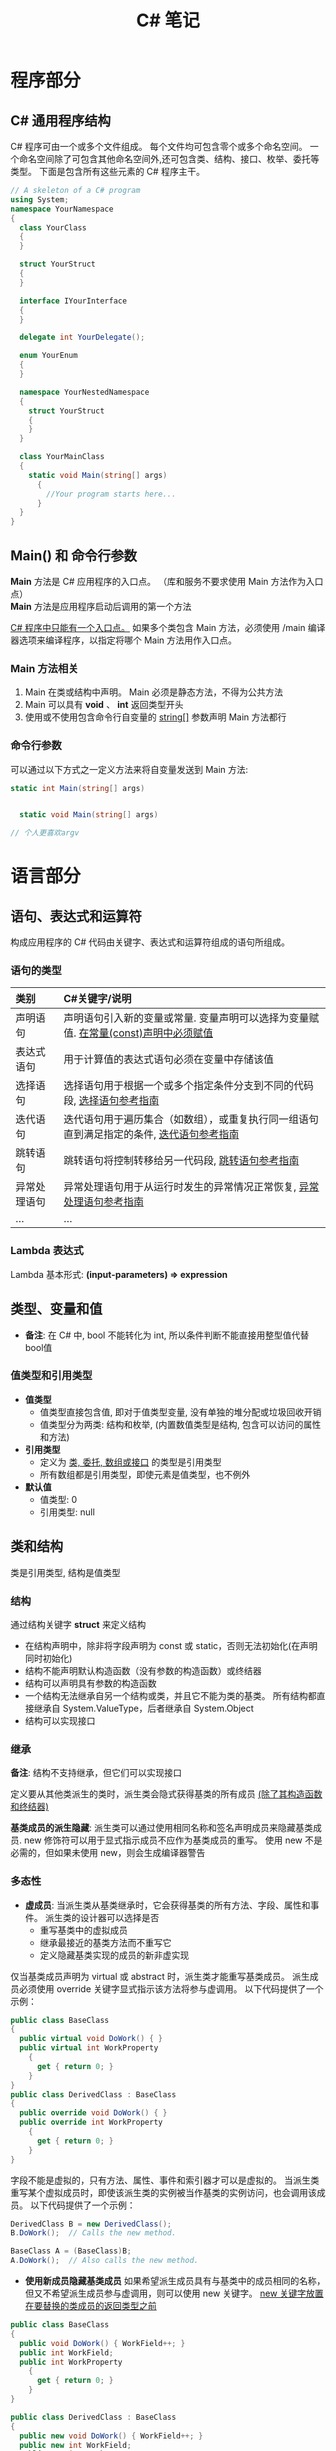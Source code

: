 #+TITLE:      C# 笔记

* 目录                                                    :TOC_4_gh:noexport:
- [[#程序部分][程序部分]]
  - [[#c-通用程序结构][C# 通用程序结构]]
  - [[#main-和-命令行参数][Main() 和 命令行参数]]
    - [[#main-方法相关][Main 方法相关]]
    - [[#命令行参数][命令行参数]]
- [[#语言部分][语言部分]]
  - [[#语句表达式和运算符][语句、表达式和运算符]]
    - [[#语句的类型][语句的类型]]
    - [[#lambda-表达式][Lambda 表达式]]
  - [[#类型变量和值][类型、变量和值]]
    - [[#值类型和引用类型][值类型和引用类型]]
  - [[#类和结构][类和结构]]
    - [[#结构][结构]]
    - [[#继承][继承]]
    - [[#多态性][多态性]]
    - [[#抽象类密封类及类成员][抽象类、密封类及类成员]]
    - [[#静态类和静态类成员][静态类和静态类成员]]
- [[#平台部分][平台部分]]
- [[#类和结构-1][类和结构]]
  - [[#示例代码][示例代码]]
  - [[#成员][成员]]
    - [[#字段][字段]]
    - [[#常量][常量]]
    - [[#属性][属性]]
    - [[#方法][方法]]
    - [[#事件][事件]]
    - [[#运算符][运算符]]
    - [[#索引器][索引器]]
    - [[#构造函数][构造函数]]
    - [[#终结器析构函数][终结器(析构函数)]]
    - [[#嵌套类型][嵌套类型]]
  - [[#可访问性][可访问性]]
  - [[#继承-1][继承]]
  - [[#接口][接口]]
- [[#数组][数组]]
  - [[#作为对象的数组][作为对象的数组]]
  - [[#将数组作为参数传递][将数组作为参数传递]]
- [[#字符串][字符串]]
  - [[#声明和初始化字符串][声明和初始化字符串]]
  - [[#字符串对象的不可变性][字符串对象的不可变性]]
  - [[#逐字字符串][逐字字符串(@)]]
  - [[#字符串转义序列转义字符表][字符串转义序列(转义字符表)]]
  - [[#格式化字符串stringformat][格式化字符串(string.Format)]]
    - [[#常用格式化表示符][常用格式化表示符]]
  - [[#方法-1][方法]]
    - [[#split][Split]]
- [[#异常和异常处理][异常和异常处理]]
  - [[#异常概述][异常概述]]
- [[#泛型][泛型]]
  - [[#泛型概述][泛型概述]]
  - [[#示例代码-1][示例代码]]
- [[#枚举类型][枚举类型]]
- [[#委托][委托]]
- [[#事件-1][事件]]
- [[#创建和引发异常][创建和引发异常]]
- [[#相关链接][相关链接]]

* 程序部分
** C# 通用程序结构
   C# 程序可由一个或多个文件组成。
   每个文件均可包含零个或多个命名空间。
   一个命名空间除了可包含其他命名空间外,还可包含类、结构、接口、枚举、委托等类型。
   下面是包含所有这些元素的 C# 程序主干。

   #+BEGIN_SRC csharp
     // A skeleton of a C# program
     using System;
     namespace YourNamespace
     {
       class YourClass
       {
       }

       struct YourStruct
       {
       }

       interface IYourInterface
       {
       }

       delegate int YourDelegate();

       enum YourEnum
       {
       }

       namespace YourNestedNamespace
       {
         struct YourStruct
         {
         }
       }

       class YourMainClass
       {
         static void Main(string[] args)
           {
             //Your program starts here...
           }
       }
     }
   #+END_SRC

** Main() 和 命令行参数
   *Main* 方法是 C# 应用程序的入口点。 （库和服务不要求使用 Main 方法作为入口点）\\
   *Main* 方法是应用程序启动后调用的第一个方法

   _C# 程序中只能有一个入口点。_
   如果多个类包含 Main 方法，必须使用 /main 编译器选项来编译程序，以指定将哪个 Main 方法用作入口点。

*** Main 方法相关
    1. Main 在类或结构中声明。 Main 必须是静态方法，不得为公共方法
    2. Main 可以具有 *void* 、 *int* 返回类型开头
    3. 使用或不使用包含命令行自变量的 _string[]_ 参数声明 Main 方法都行

*** 命令行参数
    可以通过以下方式之一定义方法来将自变量发送到 Main 方法:

    #+BEGIN_SRC csharp
      static int Main(string[] args)


        static void Main(string[] args)

      // 个人更喜欢argv
    #+END_SRC

* 语言部分
** 语句、表达式和运算符
   构成应用程序的 C# 代码由关键字、表达式和运算符组成的语句所组成。

*** 语句的类型

    | 类别         | C#关键字/说明                                                                            |
    |--------------+------------------------------------------------------------------------------------------|
    | <l>          | <l>                                                                                      |
    |--------------+------------------------------------------------------------------------------------------|
    | 声明语句     | 声明语句引入新的变量或常量. 变量声明可以选择为变量赋值. _在常量(const)声明中必须赋值_      |
    | 表达式语句   | 用于计算值的表达式语句必须在变量中存储该值                                               |
    | 选择语句     | 选择语句用于根据一个或多个指定条件分支到不同的代码段, [[https://docs.microsoft.com/zh-cn/dotnet/csharp/language-reference/keywords/selection-statements][选择语句参考指南]]                   |
    | 迭代语句     | 迭代语句用于遍历集合（如数组），或重复执行同一组语句直到满足指定的条件, [[https://docs.microsoft.com/zh-cn/dotnet/csharp/language-reference/keywords/iteration-statements][迭代语句参考指南]] |
    | 跳转语句     | 跳转语句将控制转移给另一代码段, [[https://docs.microsoft.com/zh-cn/dotnet/csharp/language-reference/keywords/jump-statements][跳转语句参考指南]]                                         |
    | 异常处理语句 | 异常处理语句用于从运行时发生的异常情况正常恢复, [[https://docs.microsoft.com/zh-cn/dotnet/csharp/language-reference/keywords/exception-handling-statements][异常处理语句参考指南]]                     |
    | ...          | ...                                                                                      |

*** Lambda 表达式
    Lambda 基本形式: *(input-parameters) => expression*

** 类型、变量和值
   * *备注*: 在 C# 中, bool 不能转化为 int, 所以条件判断不能直接用整型值代替bool值

*** 值类型和引用类型
    * *值类型*
      - 值类型直接包含值, 即对于值类型变量, 没有单独的堆分配或垃圾回收开销
      - 值类型分为两类: 结构和枚举, (内置数值类型是结构, 包含可以访问的属性和方法)
    * *引用类型*
      - 定义为 _类, 委托, 数组或接口_ 的类型是引用类型
      - 所有数组都是引用类型，即使元素是值类型，也不例外
    * *默认值*
      - 值类型: 0
      - 引用类型: null

** 类和结构
   类是引用类型, 结构是值类型

*** 结构
    通过结构关键字 *struct* 来定义结构
    * 在结构声明中，除非将字段声明为 const 或 static，否则无法初始化(在声明同时初始化)
    * 结构不能声明默认构造函数（没有参数的构造函数）或终结器
    * 结构可以声明具有参数的构造函数
    * 一个结构无法继承自另一个结构或类，并且它不能为类的基类。 所有结构都直接继承自 System.ValueType，后者继承自 System.Object
    * 结构可以实现接口

*** 继承
    *备注*: 结构不支持继承，但它们可以实现接口

    定义要从其他类派生的类时，派生类会隐式获得基类的所有成员 _(除了其构造函数和终结器)_

    *基类成员的派生隐藏*: 派生类可以通过使用相同名称和签名声明成员来隐藏基类成员.
    new 修饰符可以用于显式指示成员不应作为基类成员的重写。 使用 new 不是必需的，但如果未使用 new，则会生成编译器警告

*** 多态性
    * *虚成员*: 当派生类从基类继承时，它会获得基类的所有方法、字段、属性和事件。 派生类的设计器可以选择是否
      - 重写基类中的虚拟成员
      - 继承最接近的基类方法而不重写它
      - 定义隐藏基类实现的成员的新非虚实现

    仅当基类成员声明为 virtual 或 abstract 时，派生类才能重写基类成员。
    派生成员必须使用 override 关键字显式指示该方法将参与虚调用。 以下代码提供了一个示例：

    #+BEGIN_SRC csharp
      public class BaseClass
      {
        public virtual void DoWork() { }
        public virtual int WorkProperty
          {
            get { return 0; }
          }
      }
      public class DerivedClass : BaseClass
      {
        public override void DoWork() { }
        public override int WorkProperty
          {
            get { return 0; }
          }
      }
    #+END_SRC

    字段不能是虚拟的，只有方法、属性、事件和索引器才可以是虚拟的。
    当派生类重写某个虚拟成员时，即使该派生类的实例被当作基类的实例访问，也会调用该成员。
    以下代码提供了一个示例：

    #+BEGIN_SRC csharp
      DerivedClass B = new DerivedClass();
      B.DoWork();  // Calls the new method.

      BaseClass A = (BaseClass)B;
      A.DoWork();  // Also calls the new method.
    #+END_SRC

    * *使用新成员隐藏基类成员*
      如果希望派生成员具有与基类中的成员相同的名称，但又不希望派生成员参与虚调用，则可以使用 new 关键字。
      _new 关键字放置在要替换的类成员的返回类型之前_

    #+BEGIN_SRC csharp
      public class BaseClass
      {
        public void DoWork() { WorkField++; }
        public int WorkField;
        public int WorkProperty
          {
            get { return 0; }
          }
      }

      public class DerivedClass : BaseClass
      {
        public new void DoWork() { WorkField++; }
        public new int WorkField;
        public new int WorkProperty
          {
            get { return 0; }
          }
      }
    #+END_SRC

    * *more*...

*** 抽象类、密封类及类成员
    使用 abstract 关键字可以创建不完整且 _必须在派生类中实现的类和 class 成员_
    使用 sealed 关键字可以防止继承以前标记为 virtual 的类或某些类成员

    * 通过在类定义前面放置关键字 abstract，可以将类声明为抽象类
    * *抽象类不能实例化,* 抽象类的用途是提供一个可供多个派生类共享的通用基类定义
    * 抽象类也可以定义 *抽象方法*. 方法是将关键字 abstract 添加到方法的返回类型的前面
    * 抽象方法没有实现，所以方法定义后面是分号，而不是常规的方法块。
      _抽象类的派生类必须实现所有抽象方法_ 。
      当抽象类从基类继承虚方法时， _抽象类可以使用抽象方法重写该虚方法_

    *代码示例*

    #+BEGIN_SRC csharp
      public abstract class A
      {
        public abstract void DoWork(int i);
      }

      // compile with: /target:library
      public class D
      {
        public virtual void DoWork(int i)
          {
            // Original implementation.
          }
      }

      public abstract class E : D
      {
        public abstract override void DoWork(int i);
      }

      public class F : E
      {
        public override void DoWork(int i)
          {
            // New implementation.
          }
      }
    #+END_SRC

*** 静态类和静态类成员
    _静态类无法实例化_

* 平台部分
* 类和结构
  类和结构是 .NET Framework 通用类型系统的两种基本构造
  每种本质上都是一种数据结构, 其中封装了同属一个逻辑单元的一组数据和行.
  数据和行为是类或结构的成员, 包括方法、属性和事件等

  * 类是引用类型
  * 结构是值类型

  一般来说, 类用于对更复杂的行为或应在类对象创建后进行修改的数据建模
  结构最适用于所含大部分数据不得在结构创建后进行修改的小型数据结构

  * 封装有时称为面向对象的编程的第一支柱或原则.
    根据封装原则, 类或结构可以指定自己的每个成员对外部代码的可访问性.
    可以隐藏不得在类或程序集外部使用的方法和变量, 以限制编码错误或恶意攻击发生的可能性

  [[https://docs.microsoft.com/zh-cn/dotnet/csharp/programming-guide/classes-and-structs/][官方指南]]

** 示例代码
   #+BEGIN_SRC csharp
     using System;

     namespace ProgrammingGuide
     {
       // Class definition.
       public class CustomClass
       {
         // Class members.
         //
         // Property.
         public int Number { get; set; }

         // Method.
         public int Multiply(int num)
           {
             return num * Number;
           }

         // Instance Constructor.
         public CustomClass()
           {
             Number = 0;
           }
       }

       // Another class definition that contains Main, the program entry point.
       class Program
       {
         static void Main(string[] args)
           {
             // Create an object of type CustomClass.
             CustomClass custClass = new CustomClass();

             // Set the value of the public property.
             custClass.Number = 27;

             // Call the public method.
             int result = custClass.Multiply(4);
             Console.WriteLine($"The result is {result}.");
           }
       }
     }
     // The example displays the following output:
     //      The result is 108.
   #+END_SRC

** 成员
   字段, 常量, 属性, 方法, 构造函数, 事件, 终结器, 索引器, 运算符, 嵌套类型

*** 字段
    字段是在类或结构中直接声明的任意类型的变量

    类或结构可能具有 _实例字段_ 或 _静态字段_
    实例字段特定于类型的实例.
    如果你有包含实例字段 F 的类 T，则可以创建两个类型为 T 的对象并修改每个对象中 F 的值，而不会影响另一个对象中的值.
    与此相比，静态字段属于类本身，并在该类的所有实例之间共享。 从实例 A 进行的更改将立刻呈现给实例 B 和 C（如果它们访问该字段）

    字段是通过指定该字段的访问级别在类块中声明的，其后跟字段的类型，再跟字段的名称。 例如:

    #+BEGIN_SRC csharp
      public class CalendarEntry
      {
        // private field
        private DateTime date;

        // public field (Generally not recommended.)
        public string day;

        // Public property exposes date field safely.
        public DateTime Date
          {
            get
            {
              return date;
            }
            set
            {
              // Set some reasonable boundaries for likely birth dates.
              if (value.Year > 1900 && value.Year <= DateTime.Today.Year)
              {
                date = value;
              }
              else
                throw new ArgumentOutOfRangeException();
            }

          }

        // Public method also exposes date field safely.
        // Example call: birthday.SetDate("1975, 6, 30");
        public void SetDate(string dateString)
          {
            DateTime dt = Convert.ToDateTime(dateString);

            // Set some reasonable boundaries for likely birth dates.
            if (dt.Year > 1900 && dt.Year <= DateTime.Today.Year)
            {
              date = dt;
            }
            else
              throw new ArgumentOutOfRangeException();
          }

        public TimeSpan GetTimeSpan(string dateString)
          {
            DateTime dt = Convert.ToDateTime(dateString);

            if (dt != null && dt.Ticks < date.Ticks)
            {
              return date - dt;
            }
            else
              throw new ArgumentOutOfRangeException();

          }
      }
    #+END_SRC

    声明字段时，可以使用赋值运算符为字段指定一个初始值.
    字段会在对象实例的构造函数被调用之前即刻初始化。 如果构造函数分配了字段的值，则它将覆盖在字段声明期间给定的任何值. \\
    *注*:字段初始化表达式不能引用其他实例字段

*** 常量
    常量是不可变的值，在编译时是已知的，在程序的生命周期内不会改变。
    常量使用 const 修饰符声明。 _仅 C# 内置类型（不包括 System.Object）可声明为 const_
    用户定义的类型（包括类、结构和数组）不能为 const。
    使用 _readonly_ 修饰符创建在运行时一次性（例如在构造函数中）初始化的类、结构或数组，此后不能更改

    * C# 不支持 const 方法、属性或事件
    * 常量在声明时必须初始化
    * 常量是作为静态字段访问的，因为常量的值对于该类型的所有实例都是相同的
    * 不使用 static 关键字来声明这些常量
    * 不在定义常量的类中的表达式必须使用类名、句点和常量名称来访问该常量

*** 属性
    属性是一种成员，它提供灵活的机制来读取、写入或计算私有字段的值。
    属性可用作公共数据成员，但它们实际上是称为访问器的特殊方法。
    这使得可以轻松访问数据，还有助于提高方法的安全性和灵活性。

    * *属性概述*
      * 属性允许类公开获取和设置值的公共方法，而隐藏实现或验证代码
      * *get* 属性访问器用于返回属性值，而 *set* 属性访问器用于分配新值。 这些访问器可以具有不同的访问级别
      * *value* 关键字用于定义由 *set* 访问器分配的值
      * 属性可以是读-写属性（既有 get 访问器又有 set 访问器）、
        只读属性（有 get 访问器，但没有 set 访问器）或只写访问器（有 set 访问器，但没有 get 访问器）
      * 不需要自定义访问器代码的简单属性可以作为表达式主体定义或自动实现的属性来实现 {get;set;}

    *代码示例*

    #+BEGIN_SRC csharp
      using System;

      class TimePeriod
      {
        private double seconds;

        public double Hours
          {
            get { return seconds / 3600; }
            set {
              if (value < 0 || value > 24)
                throw new ArgumentOutOfRangeException(
                  $"{nameof(value)} must be between 0 and 24.");

              seconds = value * 3600;
            }
          }
      }

      class Program
      {
        static void Main()
          {
            TimePeriod t = new TimePeriod();
            // The property assignment causes the 'set' accessor to be called.
            t.Hours = 24;

            // Retrieving the property causes the 'get' accessor to be called.
            Console.WriteLine($"Time in hours: {t.Hours}");
          }
      }
      // The example displays the following output:
      //    Time in hours: 24
    #+END_SRC

*** 方法
    方法是包含一系列语句的代码块。
    程序通过调用该方法并指定任何所需的方法参数使语句得以执行。
    在 C# 中，每个执行的指令均在方法的上下文中执行。
    Main 方法是每个 C# 应用程序的入口点，并在启动程序时由公共语言运行时 (CLR) 调用

    * *方法签名*: 过指定访问级别、可选修饰符、返回值、方法的名称以及任何方法参数，
      在 public 类 private或 abstract 结构 sealed中声明方法。
      这些部件一起构成方法的签名

*** 事件
    类或对象可以通过事件向其他类或对象通知发生的相关事情。
    发送（或 引发）事件的类称为“发行者” ，接收（或 处理）事件的类称为“订户”

    * *事件概述*
      * 发行者确定何时引发事件；订户确定对事件作出何种响应
      * 一个事件可以有多个订户。 订户可以处理来自多个发行者的多个事件
      * 没有订户的事件永远也不会引发
      * 事件通常用于表示用户操作，例如单击按钮或图形用户界面中的菜单选项
      * 当事件具有多个订户时，引发该事件时会同步调用事件处理程序。 若要异步调用事件，请参阅 Calling Synchronous Methods Asynchronously
      * 在 .NET Framework 类库中，事件基于 EventHandler 委托和 EventArgs 基类

*** 运算符
    [[https://docs.microsoft.com/zh-cn/dotnet/csharp/programming-guide/statements-expressions-operators/operators][相关资料链接]]

*** 索引器
    索引器允许类或结构的实例就像数组一样进行索引。
    无需显式指定类型或实例成员，即可设置或检索索引值。
    索引器类似于属性，不同之处在于它们的访问器需要使用参数

    * *索引器概述*
      * 使用索引器可以用类似于数组的方式为对象建立索引
      * get 取值函数返回值。 set 取值函数分配值
      * this 关键字用于定义索引器
      * value 关键字用于定义 set 索引器所赋的值
      * 索引器不必根据整数值进行索引；由你决定如何定义特定的查找机制
      * 索引器可被重载
      * 索引器可以有多个形参，例如当访问二维数组时

    以下示例定义了一个泛型类，其中包含用于赋值和检索值的简单 get 和 set 访问器方法。
    Program 类创建了此类的一个实例，用于存储字符串。

    #+BEGIN_SRC csharp
      using System;

      class SampleCollection<T>
      {
        // Declare an array to store the data elements.
        private T[] arr = new T[100];

        // Define the indexer to allow client code to use [] notation.
        public T this[int i]
          {
            get { return arr[i]; }
            set { arr[i] = value; }
          }
      }

      class Program
      {
        static void Main()
          {
            var stringCollection = new SampleCollection<string>();
            stringCollection[0] = "Hello, World";
            Console.WriteLine(stringCollection[0]);
          }
      }
      // The example displays the following output:
      //       Hello, World.
    #+END_SRC

*** 构造函数
    每当创建类或结构时，将会调用其构造函数。
    类或结构可能具有采用不同参数的多个构造函数。
    使用构造函数，程序员能够设置默认值、限制实例化，并编写灵活易读的代码

    * *默认构造函数*: 如果没有为类提供构造函数，默认情况下，
      C# 将创建一个会实例化对象并将成员变量设置为默认值的构造函数.
      如果没有为结构提供构造函数，C# 将依赖于隐式默认构造函数，
      自动将值类型的每个字段初始化为其默认值

    * *构造函数语法*: 构造函数是一种方法，其名称与其类型的名称相同。
      其方法签名仅包含方法名称和其参数列表；它不包含返回类型

    *代码示例*

    #+BEGIN_SRC csharp
      public class Person
      {
        private string last;
        private string first;

        public Person(string lastName, string firstName)
          {
            last = lastName;
            first = firstName;
          }

        // Remaining implementation of Person class.
      }
    #+END_SRC

    * *静态构造函数*: 类或结构也可以具有静态构造函数，该静态构造函数初始化类型的静态成员。
      静态构造函数是无参数构造函数。 如果未提供静态构造函数来初始化静态字段，C# 编译器将提供默认静态构造函数，
      该静态构造函数会将静态字段初始化为其默认值

    *代码示例*

    #+BEGIN_SRC csharp
      public class Adult : Person
      {
        private static int minimumAge;

        public Adult(string lastName, string firstName) : base(lastName, firstName)
          { }

        static Adult()
          {
            minimumAge = 18;
          }

        // Remaining implementation of Adult class.
      }
    #+END_SRC
*** 终结器(析构函数)
    终结器用于析构类的实例

    * *备注*
      * 无法在结构中定义终结器, 它们仅用于类
      * 一个类只能有一个终结器
      * 不能继承或重载终结器
      * 不能手动调用终结器, 可以自动调用它们
      * 终结器不使用修饰符或参数

    终结器可以作为表达式主体定义实现

    #+BEGIN_SRC csharp
      using System;

      public class Destroyer
      {
        public override string ToString() => GetType().Name;

        ~Destroyer() => Console.WriteLine($"The {ToString()} destructor is executing.");
      }
    #+END_SRC

    终结器隐式调用对象基类上的 Finalize。 因此，对终结器的调用会隐式转换为以下代码

    #+BEGIN_SRC csharp
      protected override void Finalize()
      {
        try
        {
          // Cleanup statements...
        }
        finally
        {
          base.Finalize();
        }
      }
    #+END_SRC

    这意味着, 对继承链（从派生程度最高到派生程度最低）中的所有实例以递归方式调用 Finalize 方法

    * *示例*
      以下示例创建了三个类，并且这三个类构成了一个继承链。
      类 First 是基类，Second 派生自 First，Third 派生自 Second.
      这三个类都具有终结器.
      在 Main 中，已创建派生程度最高的类的一个实例.
      程序运行时，请注意，将按顺序（从派生程度最高到派生程度最低）自动调用这三个类的终结器

    #+BEGIN_SRC csharp
      class First
      {
        ~First()
          {
            System.Diagnostics.Trace.WriteLine("First's destructor is called.");
          }
      }

      class Second : First
      {
        ~Second()
          {
            System.Diagnostics.Trace.WriteLine("Second's destructor is called.");
          }
      }

      class Third : Second
      {
        ~Third()
          {
            System.Diagnostics.Trace.WriteLine("Third's destructor is called.");
          }
      }

      class TestDestructors
      {
        static void Main()
          {
            Third t = new Third();
          }

      }
      /* Output (to VS Output Window):
         Third's destructor is called.
         Second's destructor is called.
         First's destructor is called.
      ,*/
    #+END_SRC

*** 嵌套类型
    在类或结构中定义的类型称为嵌套类型。 例如:

    #+BEGIN_SRC csharp
      class Container
      {
        class Nested
        {
          Nested() { }
        }
      }
    #+END_SRC

    不论外部类型是类还是结构，嵌套类型均默认为 private；
    仅可从其包含类型中进行访问。 在上一个示例中，Nested 类无法访问外部类型。

    还可指定访问修饰符来定义嵌套类型的可访问性，如下所示：
    * 类的嵌套类型可以是 public、protected、internal、protected internal 以及 private。
    * 结构的嵌套类型可以是 public、internal 或 private

    [[https://docs.microsoft.com/zh-cn/dotnet/csharp/programming-guide/classes-and-structs/nested-types][更多信息链接]]

** 可访问性
   使用访问修饰符 public、protected、internal、protected internal 和 private 可指定类型及其成员对客户端代码的可访问性。
   _可访问性的默认值为 private_

   [[https://docs.microsoft.com/zh-cn/dotnet/csharp/programming-guide/classes-and-structs/access-modifiers][访问修饰符]]

** 继承
   继承（以及封装和多态）是面向对象的编程的三个主要特征之一。
   通过继承，可以创建重用、扩展和修改在其他类中定义的行为的新类。
   其成员被继承的类称为“基类”，继承这些成员的类称为“派生类”。
   派生类只能有一个直接基类。 但是，继承是可传递的。
   如果 ClassC 派生自 ClassB，并且 ClassB 派生自 ClassA，则 ClassC 会继承在 ClassB 和 ClassA 中声明的成员

   *备注*: 结构不支持继承，但它们可以实现接口

   [[https://docs.microsoft.com/zh-cn/dotnet/csharp/programming-guide/classes-and-structs/inheritance][官方指南]]

** 接口
   类和结构可以继承多个接口。 _继承自接口意味着类型实现接口中定义的所有方法_

   [[https://docs.microsoft.com/zh-cn/dotnet/csharp/programming-guide/interfaces/index][官方指南]]

* 数组
  数组具有以下属性
  * 数组可以是一维、多维或交错的
  * 创建数组实例时，将建立纬度数量和每个纬度的长度。 这些值在 _实例的生存期_ 内无法更改
  * _数值数组元素的默认值设置为零，而引用元素设置为 null_
  * 交错数组是数组的数组，因此其元素为引用类型且被初始化为 null
  * 数组从零开始编制索引：包含 n 元素的数组从 0 索引到 n-1
  * 数组元素可以是任何类型，其中包括数组类型
  * 数组类型是从抽象的基类型 Array 派生的引用类型
    由于此类型实现 IEnumerable 和 IEnumerable<T>，因此可以在 C# 中的所有数组上使用 foreach 迭代

** 作为对象的数组
   在 C# 中，数组实际上是对象，而不只是如在 C 和 C++ 中的连续内存的可寻址区域
   Array 是所有数组类型的抽象基类型
   可以使用 Array 具有的属性和其他类成员

   创建数组: type[] arrayName;

   代码例:

   #+BEGIN_SRC csharp
     int[] scores = new int[] { 97, 92, 81, 60 };
   #+END_SRC

** 将数组作为参数传递
   代码示例

   #+BEGIN_SRC csharp
     class ArrayClass
     {
       static void PrintArray(string[] arr)
         {
           for (int i = 0; i < arr.Length; i++)
           {
             System.Console.Write(arr[i] + "{0}", i < arr.Length - 1 ? " " : "");
           }
           System.Console.WriteLine();
         }

       static void ChangeArray(string[] arr)
         {
           // The following attempt to reverse the array does not persist when
           // the method returns, because arr is a value parameter.
           arr = (arr.Reverse()).ToArray();
           // The following statement displays Sat as the first element in the array.
           System.Console.WriteLine("arr[0] is {0} in ChangeArray.", arr[0]);
         }

       static void ChangeArrayElements(string[] arr)
         {
           // The following assignments change the value of individual array
           // elements.
           arr[0] = "Sat";
           arr[1] = "Fri";
           arr[2] = "Thu";
           // The following statement again displays Sat as the first element
           // in the array arr, inside the called method.
           System.Console.WriteLine("arr[0] is {0} in ChangeArrayElements.", arr[0]);
         }

       static void Main()
         {
           // Declare and initialize an array.
           string[] weekDays = { "Sun", "Mon", "Tue", "Wed", "Thu", "Fri", "Sat" };

           // Pass the array as an argument to PrintArray.
           PrintArray(weekDays);

           // ChangeArray tries to change the array by assigning something new
           // to the array in the method.
           ChangeArray(weekDays);

           // Print the array again, to verify that it has not been changed.
           System.Console.WriteLine("Array weekDays after the call to ChangeArray:");
           PrintArray(weekDays);
           System.Console.WriteLine();

           // ChangeArrayElements assigns new values to individual array
           // elements.
           ChangeArrayElements(weekDays);

           // The changes to individual elements persist after the method returns.
           // Print the array, to verify that it has been changed.
           System.Console.WriteLine("Array weekDays after the call to ChangeArrayElements:");
           PrintArray(weekDays);
         }
     }
     // Output:
     // Sun Mon Tue Wed Thu Fri Sat
     // arr[0] is Sat in ChangeArray.
     // Array weekDays after the call to ChangeArray:
     // Sun Mon Tue Wed Thu Fri Sat
     //
     // arr[0] is Sat in ChangeArrayElements.
     // Array weekDays after the call to ChangeArrayElements:
     // Sat Fri Thu Wed Thu Fri Sat
   #+END_SRC
* 字符串
  字符串是值为文本的 _String_ 类型对象.
  文本在内部存储为 _Char_ 对象的依序只读集合.
  在 C# 字符串末尾没有 null 终止字符; 因此, 一个 C# 字符串可以包含任何数量的嵌入的 null 字符 ('\0').
  字符串的 _Length_ 属性表示其包含的 _Char_ 对象数量, 而非 Unicode 字符数

  *string* 与 *System.String* 是等效的

  字符串可以通过下标访问单个字符

** 声明和初始化字符串
   可以使用各种方法声明和初始化字符串, 如以下示例中所示:

   #+BEGIN_SRC csharp
     // Declare without initializing.
     string message1;

     // Initialize to null.
     string message2 = null;

     // Initialize as an empty string.
     // Use the Empty constant instead of the literal "".
     string message3 = System.String.Empty;

     //Initialize with a regular string literal.
     string oldPath = "c:\\Program Files\\Microsoft Visual Studio 8.0";

     // Initialize with a verbatim string literal.
     string newPath = @"c:\Program Files\Microsoft Visual Studio 9.0";

     // Use System.String if you prefer.
     System.String greeting = "Hello World!";

     // In local variables (i.e. within a method body)
     // you can use implicit typing.
     var temp = "I'm still a strongly-typed System.String!";

     // Use a const string to prevent 'message4' from
     // being used to store another string value.
     const string message4 = "You can't get rid of me!";

     // Use the String constructor only when creating
     // a string from a char*, char[], or sbyte*. See
     // System.String documentation for details.
     char[] letters = { 'A', 'B', 'C' };
     string alphabet = new string(letters);
   #+END_SRC

   请注意, 不要使用 _new_ 运算符创建字符串对象, 除非使用字符数组初始化字符串

** 字符串对象的不可变性
   字符串对象是 "不可变的": 它们在创建后无法更改
   看起来是在修改字符串的所有 String 方法和 C# 运算符实际上都是在新的字符串对象中返回结果
   *即*: 修改字符串时, 返回新的字符串对象, 旧的字符串对象被释放

** 逐字字符串(@)
   由 _@_ 修饰的字符串不进行转义变化 \\
   _使用双引号在逐字字符串内部嵌入引号_

   逐字字符串的一些常见用法:

   #+BEGIN_SRC csharp
     string filePath = @"C:\Users\scoleridge\Documents\";
     //Output: C:\Users\scoleridge\Documents\

     string text = @"My pensive SARA ! thy soft cheek reclined
           Thus on mine arm, most soothing sweet it is
           To sit beside our Cot,...";
     /* Output:
        My pensive SARA ! thy soft cheek reclined
        Thus on mine arm, most soothing sweet it is
        To sit beside our Cot,...
     ,*/

     string quote = @"Her name was ""Sara.""";
     //Output: Her name was "Sara."
   #+END_SRC

** 字符串转义序列(转义字符表)

   | 转义序列 | 字符名称                                 | Unicode编码  |
   |----------+------------------------------------------+--------------|
   | <c>      | <c>                                      | <c>          |
   |----------+------------------------------------------+--------------|
   | \'       | 单引号                                   | 0x0027       |
   | \"       | 双引号                                   | 0x0022       |
   | \\       | 反斜杠                                   | 0x005C       |
   | \0       | null                                     | 0x0000       |
   | \a       | 警报                                     | 0x0007       |
   | \b       | Backspace                                | 0x0008       |
   | \f       | 换页                                     | 0x000C       |
   | \r       | 回车                                     | 0x000A       |
   | \n       | 换行                                     | 0x000D       |
   | \t       | 水平制表符                               | 0x0009       |
   | \U       | 代理项对的Unicode转义序列                | \Unnnnnnnn   |
   | \u       | Unicode转义序列                          | \u0041 = "A" |
   | \v       | 垂直制表符                               | 0x000B       |
   | \x       | 除长度可变外, Unicode 转义序列与"\u"类似 | \x0041 = "A" |

   在编译时, 逐字字符串被转换为普通字符串, 并具有所有相同的转义序列

** 格式化字符串(string.Format)
   String.Format和WriteLine都遵守同样的格式化规则.
   格式化的格式如下:"{ N [, M ][: formatString ]}", arg1, ... argN, 在这个格式中

   1. N是从0开始的整数, 表示要格式化的参数的个数
   2. M是一个可选的整数, 表示格式化后的参数所占的宽度,
      如果M是负数, 那么格式化后的值就是左对齐的, 如果M是正数, 那么格式化后的值是右对齐的
   3. formatString是另外一个可选的参数, 表示格式代码

   例: string.Format("{0,-5:F2}", 1.234);

*** 常用格式化表示符

    | 字母 | 含义                                          |
    |------+-----------------------------------------------|
    | <c>  | <c>                                           |
    |------+-----------------------------------------------|
    | D/d  | Decimal 十进制格式                            |
    | F/f  | Fixed point 固定精度格式                      |
    | N/n  | 用逗号分割千位的数字, 比如1234将会被变成1,234 |
    | X/x  | Hex 16进制格式                                |

** 方法
*** Split
    分割字符串
* 异常和异常处理
  异常处理功能使用 try、catch 和 finally 关键字来尝试执行可能失败的操作、在你确定合理的情况下处理故障，以及在事后清除资源
  异常是使用 throw 关键字创建而成

  在以下示例中，方法用于测试除数是否为零，并捕获相应的错误.
  如果没有异常处理功能，此程序将终止，并显示 DivideByZeroException was unhandled 错误

  #+BEGIN_SRC csharp
    class ExceptionTest
    {
      static double SafeDivision(double x, double y)
        {
          if (y == 0)
            throw new System.DivideByZeroException();
          return x / y;
        }
      static void Main()
        {
          // Input for test purposes. Change the values to see
          // exception handling behavior.
          double a = 98, b = 0;
          double result = 0;

          try
          {
            result = SafeDivision(a, b);
            Console.WriteLine("{0} divided by {1} = {2}", a, b, result);
          }
          catch (DivideByZeroException e)
          {
            Console.WriteLine("Attempted divide by zero.");
          }
        }
    }
  #+END_SRC

** 异常概述
   异常具有以下属性:
   * 异常是最终全都派生自 System.Exception 的类型
   * 在可能抛出异常的语句周围使用 try 代码块
   * 在 try 代码块中出现异常后，控制流会跳转到调用堆栈中任意位置上的首个相关异常处理程序。 在 C# 中，catch 关键字用于定义异常处理程序
   * 如果给定的异常没有对应的异常处理程序，那么程序会停止执行，并显示错误消息
   * 除非可以处理异常并让应用程序一直处于已知状态，否则不捕获异常。 如果捕获 System.Exception，使用 catch 代码块末尾的 throw 关键字重新抛出异常
   * 如果 catch 代码块定义异常变量，可以用它来详细了解所发生的异常类型
   * 使用 throw 关键字，程序可以显式生成异常
   * 异常对象包含错误详细信息，如调用堆栈的状态和错误的文本说明
   * 即使有异常抛出，finally 代码块中的代码仍会执行。 使用 finally 代码块可释放资源。例如，关闭在 try 代码块中打开的任何流或文件

* 泛型
** 泛型概述
   * 使用泛型类型可以最大限度地重用代码、保护类型安全性以及提高性能
   * 泛型最常见的用途是创建集合类
   * 可以创建自己的泛型接口、泛型类、泛型方法、泛型事件和泛型委托
   * 可以对泛型类进行约束以访问特定数据类型的方法
   * 在泛型数据类型中所用类型的信息可在运行时通过使用反射来获取
   * .NET Framework 类库在 System.Collections.Generic 命名空间中包含几个新的泛型集合类
     应尽可能使用这些类来代替某些类, 如 System.Collections 命名空间中的 ArrayList

** 示例代码
   #+BEGIN_SRC csharp
     // Declare the generic class.
     public class GenericList<T>
     {
       void Add(T input) { }
     }

     class TestGenericList
     {
       private class ExampleClass { }
       static void Main()
         {
           // Declare a list of type int.
           GenericList<int> list1 = new GenericList<int>();

           // Declare a list of type string.
           GenericList<string> list2 = new GenericList<string>();

           // Declare a list of type ExampleClass.
           GenericList<ExampleClass> list3 = new GenericList<ExampleClass>();
         }
     }
   #+END_SRC
* 枚举类型
  枚举类型使用关键字 ~enum~ 定义，默认为 ~int~ 类型，通过冒号 ~:~ 指定其他 *整数类型*.

  #+BEGIN_SRC csharp
    enum Day { Sunday, Monday, Tuesday, Wednesday, Thursday, Friday, Saturday };
    enum Month : byte { Jan, Feb, Mar, Apr, May, Jun, Jul, Aug, Sep, Oct, Nov, Dec }; 
  #+END_SRC

  枚举类型变量的定义：
  #+BEGIN_SRC csharp
    Day today = Day.Monday;
  #+END_SRC

  枚举类型变量可以强转为整型变量：
  #+BEGIN_SRC csharp
    int dayNumber =(int)today;
    Console.WriteLine("{0} is day number #{1}.", today, dayNumber);
  #+END_SRC

  可以直接使用枚举类型变量进行位运算：
  #+BEGIN_SRC csharp
    meetingDays = Days.Tuesday | Days.Thursday;
  #+END_SRC

  *Note:* 枚举类型的定义可以在 *名称空间* 或 *类* 中，不能定义在 *方法* 内部。

  + [[https://docs.microsoft.com/zh-cn/dotnet/api/system.enum][Enum Class]] - 枚举方法

* 委托
  #+BEGIN_SRC csharp
    public delegate void Del(string message);  // 声明委托

    // Create a method for a delegate.
    public static void DelegateMethod(string message)
    {
      System.Console.WriteLine(message);
    }

    // Instantiate the delegate.
    Del handler = DelegateMethod;

    // Call the delegate.
    handler("Hello World");
  #+END_SRC

  委托表示对具有特定参数列表和返回类型的 *方法的引用*.

  + [[https://stackoverflow.com/questions/7735159/why-use-new-delegatetypedelegate][Why use “new DelegateType(Delegate)” ?]]
  + [[https://docs.microsoft.com/zh-cn/dotnet/csharp/programming-guide/delegates/how-to-declare-instantiate-and-use-a-delegate][How to: Declare, Instantiate, and Use a Delegate]]

* 事件
  #+BEGIN_SRC csharp
    // 声明事件处理程序对应的委托类型
    public delegate void BoilerLogHandler(string status);

    // 声明事件本身
    public event BoilerLogHandler BoilerEventLog;

    // 触发事件
    BoilerEventLog();
  #+END_SRC

  可以将事件理解为封装了委托的数据结构，添加事件处理程序的时候就是在添加委托的引用。

  而触发事件就是将调用委托引用的方法，并自动传递参数。

* 创建和引发异常 
  + 方法无法完成其定义的功能
    #+BEGIN_SRC csharp
      static void CopyObject(SampleClass original)
      {
        if (original == null)
        {
          throw new System.ArgumentException("Parameter cannot be null", "original");
        }

      }
    #+END_SRC

  + 对某个对象进行不适当的调用
    #+BEGIN_SRC csharp
      class ProgramLog
      {
        System.IO.FileStream logFile = null;
        void OpenLog(System.IO.FileInfo fileName, System.IO.FileMode mode) {}

        void WriteLog()
          {
            if (!this.logFile.CanWrite)
            {
              throw new System.InvalidOperationException("Logfile cannot be read-only");
            }
            // Else write data to the log and return.
          }
      }
    #+END_SRC

  + 方法的参数引发了异常
    #+BEGIN_SRC csharp
      static int GetValueFromArray(int[] array, int index)
      {
        try
        {
          return array[index];
        }
        catch (System.IndexOutOfRangeException ex)
        {
          System.ArgumentException argEx = new System.ArgumentException("Index is out of range", "index", ex);
          throw argEx;
        }
      }
    #+END_SRC

* 相关链接
  + [[https://docs.microsoft.com/zh-cn/dotnet/csharp/programming-guide/index][C#编程指南]]
  + [[https://docs.microsoft.com/zh-cn/dotnet/csharp/language-reference/][C# 语言参考]]
